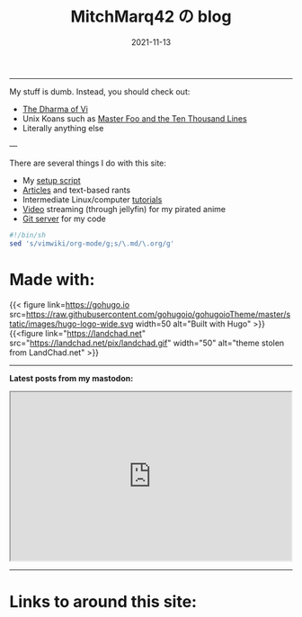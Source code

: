 #+TITLE: MitchMarq42 の blog
#+date: 2021-11-13
#+STARTUP: hideblocks
#+OPTIONS: toc:nil title:nil
#+LINK_HOME: index.html

-----

My stuff is dumb. Instead, you should check out:
- [[https://blog.samwhited.com/2015/04/the-dharma-of-vi/][The Dharma of Vi]]
- Unix Koans such as [[http://www.catb.org/~esr/writings/unix-koans/ten-thousand.html][Master Foo and the Ten Thousand Lines]]
- Literally anything else

---

There are several things I do with this site:

- My [[https://mitchmarq42.xyz/setup.sh][setup script]]
- [[./articles/index.org][Articles]] and text-based rants
- Intermediate Linux/computer [[/articles/tutorials/][tutorials]]
- [[https://jellyfin.mitchmarq42.xyz/jellyfin/web/index.html#!/home.html][Video]] streaming (through jellyfin) for my pirated anime
- [[https://git.mitchmarq42.xyz/mitch/dotfiles][Git server]] for my code

  # Lyric scraper, embedded.
#+begin_src elisp :exports results
  (let* ((lyrics-buffer (find-file "/home/mitch/.local/git/mitchmarq42.github.io/content/lyrics.txt"))
         (line-count (with-current-buffer lyrics-buffer (count-lines
                                                         (point-min)
                                                         (point-max))))
         (random (1+ (random (1- line-count))))
         (lyrics-block
          (with-current-buffer lyrics-buffer
            (goto-char (point-min))
            (forward-line random)
            (buffer-substring-no-properties
             (or (save-excursion (re-search-backward "---" nil t))
                 (goto-char (point-min)))
             (or (save-excursion (re-search-forward "---" nil t))
                 (goto-char (point-max)))))))
    (kill-buffer lyrics-buffer)
    (string-trim
     lyrics-block "---\n" "\n---"))
#+end_src
#+RESULTS: 
# : Is this the real life
# : Is this just fantasy
# : Caught in a landslide
# : No escape from reality

#+name: inline-js
#+begin_src elisp :exports none :results export :var blk=""
(concat
 "<script type=\"text/javascript\">\n"
 (cadr (org-babel-lob--src-info blk))
 "\n"
 "</script>")
#+end_src
# Lyric scraper, dynamic maybe?
#+name: randlyric
#+begin_src javascript :exports none
    var r_text = [
	"quote # 1",
	"quote # 2",
	"quote # 3",
	"etc..."
    ];
    function doText() {
	var i = Math.floor((r_text.length-1)*Math.random())
	document.getElementById(‘quotes’).innerHTML = r_text[i];
    }
  doText
#+end_src

#+begin_export html
  <div id="quotes"></div>
#+end_export

#+call: inline-js("randlyric")

#+begin_src sh
  #!/bin/sh
  sed 's/vimwiki/org-mode/g;s/\.md/\.org/g'
#+end_src

* Made with:
#+begin_hugo
{{< figure
link=https://gohugo.io
src=https://raw.githubusercontent.com/gohugoio/gohugoioTheme/master/static/images/hugo-logo-wide.svg
width=50
alt="Built with Hugo"
>}}
{{<figure
link="https://landchad.net"
src="https://landchad.net/pix/landchad.gif"
width="50"
alt="theme stolen from LandChad.net"
>}}
#+end_hugo
#+BEGIN_EXPORT html
<a href="https://gnu.org/software/emacs">
<img
    src="https://www.gnu.org/software/emacs/images/emacs.png"
    width="50"
    alt="Built with Emacs">
</a>
<a href="https://orgmode.org">
<img
    src="https://orgmode.org/resources/img/org-mode-unicorn.svg"
    width="50"
    alt="Built with Org Mode">
</a>
#+END_EXPORT

-----

*Latest posts from my mastodon:*

#+begin_export html
<iframe
allowfullscreen
    sandbox="allow-top-navigation allow-scripts"
    width="500"
    height="300"
    src="https://www.mastofeed.com/apiv2/feed?userurl=https%3A%2F%2Femacs.ch%2Fusers%2Fmitchmarq42xyz&theme=dark&size=100&header=false&replies=false&boosts=false"
></iframe>
#+end_export

-----

* Links to around this site:

